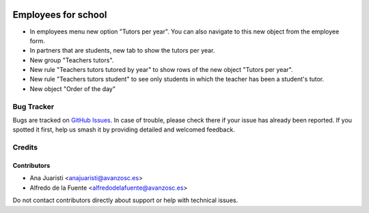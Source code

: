 .. image:: https://img.shields.io/badge/licence-AGPL--3-blue.svg
   :target: http://www.gnu.org/licenses/agpl-3.0-standalone.html
   :alt: License: AGPL-3

====================
Employees for school
====================

* In employees menu new option "Tutors per year". You can also navigate to this
  new object from the employee form.
* In partners that are students, new tab to show the tutors per year.
* New group "Teachers tutors".
* New rule "Teachers tutors tutored by year" to show rows of the new object 
  "Tutors per year".
* New rule "Teachers tutors student" to see only students in which the teacher
  has been a student's tutor.
* New object "Order of the day"

Bug Tracker
===========

Bugs are tracked on `GitHub Issues
<https://github.com/avanzosc/hr-addons/issues>`_. In case of trouble, please
check there if your issue has already been reported. If you spotted it first,
help us smash it by providing detailed and welcomed feedback.

Credits
=======

Contributors
------------
* Ana Juaristi <anajuaristi@avanzosc.es>
* Alfredo de la Fuente <alfredodelafuente@avanzosc.es>

Do not contact contributors directly about support or help with technical issues.
